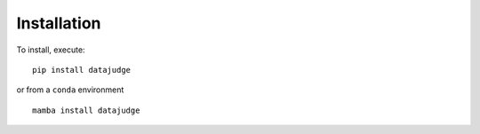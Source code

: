 Installation
============

To install, execute:

::

    pip install datajudge

or from a ``conda`` environment

::

    mamba install datajudge
